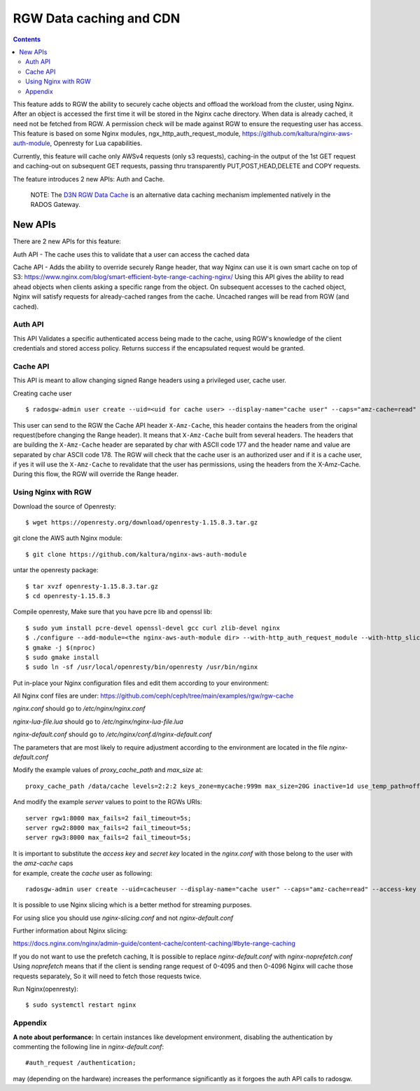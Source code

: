 ==========================
RGW Data caching and CDN
==========================

.. versionadded:: Octopus

.. contents::

This feature adds to RGW the ability to securely cache objects and offload the workload from the cluster, using Nginx.
After an object is accessed the first time it will be stored in the Nginx cache directory.
When data is already cached, it need not be fetched from RGW. A permission check will be made against RGW to ensure the requesting user has access.
This feature is based on some Nginx modules, ngx_http_auth_request_module, https://github.com/kaltura/nginx-aws-auth-module, Openresty for Lua capabilities.

Currently, this feature will cache only AWSv4 requests (only s3 requests), caching-in the output of the 1st GET request
and caching-out on subsequent GET requests, passing thru transparently PUT,POST,HEAD,DELETE and COPY requests.


The feature introduces 2 new APIs: Auth and Cache.

    NOTE: The `D3N RGW Data Cache`_ is an alternative data caching mechanism implemented natively in the RADOS Gateway.

New APIs
-------------------------

There are 2 new APIs for this feature:

Auth API - The cache uses this to validate that a user can access the cached data

Cache API - Adds the ability to override securely Range header, that way Nginx can use it is own smart cache on top of S3:
https://www.nginx.com/blog/smart-efficient-byte-range-caching-nginx/
Using this API gives the ability to read ahead objects when clients asking a specific range from the object.
On subsequent accesses to the cached object, Nginx will satisfy requests for already-cached ranges from the cache. Uncached ranges will be read from RGW (and cached).

Auth API
~~~~~~~~~~~~~~~~~~~~~~~~~~~~~~~~~~~~

This API Validates a specific authenticated access being made to the cache, using RGW's knowledge of the client credentials and stored access policy.
Returns success if the encapsulated request would be granted.

Cache API
~~~~~~~~~~~~~~~~~~~~~~~~~~~~~~

This API is meant to allow changing signed Range headers using a privileged user, cache user.

Creating cache user

::

$ radosgw-admin user create --uid=<uid for cache user> --display-name="cache user" --caps="amz-cache=read"

This user can send to the RGW the Cache API header ``X-Amz-Cache``, this header contains the headers from the original request(before changing the Range header).
It means that ``X-Amz-Cache`` built from several headers.
The headers that are building the ``X-Amz-Cache`` header are separated by char with ASCII code 177 and the header name and value are separated by char ASCII code 178.
The RGW will check that the cache user is an authorized user and if it is a cache user,
if yes it will use the ``X-Amz-Cache`` to revalidate that the user has permissions, using the headers from the X-Amz-Cache.
During this flow, the RGW will override the Range header.


Using Nginx with RGW
~~~~~~~~~~~~~~~~~~~~~~~~~~~~~~~~

Download the source of Openresty:

::

$ wget https://openresty.org/download/openresty-1.15.8.3.tar.gz

git clone the AWS auth Nginx module:

::

$ git clone https://github.com/kaltura/nginx-aws-auth-module

untar the openresty package:

::

$ tar xvzf openresty-1.15.8.3.tar.gz
$ cd openresty-1.15.8.3

Compile openresty, Make sure that you have pcre lib and openssl lib:

::

$ sudo yum install pcre-devel openssl-devel gcc curl zlib-devel nginx
$ ./configure --add-module=<the nginx-aws-auth-module dir> --with-http_auth_request_module --with-http_slice_module --conf-path=/etc/nginx/nginx.conf
$ gmake -j $(nproc)
$ sudo gmake install
$ sudo ln -sf /usr/local/openresty/bin/openresty /usr/bin/nginx

Put in-place your Nginx configuration files and edit them according to your environment:

All Nginx conf files are under:
https://github.com/ceph/ceph/tree/main/examples/rgw/rgw-cache

`nginx.conf` should go to `/etc/nginx/nginx.conf`

`nginx-lua-file.lua` should go to `/etc/nginx/nginx-lua-file.lua`

`nginx-default.conf` should go to `/etc/nginx/conf.d/nginx-default.conf`

The parameters that are most likely to require adjustment according to the environment are located in the file `nginx-default.conf`

Modify the example values of *proxy_cache_path* and *max_size* at:

::

 proxy_cache_path /data/cache levels=2:2:2 keys_zone=mycache:999m max_size=20G inactive=1d use_temp_path=off;


And modify the example *server* values to point to the RGWs URIs:

::

 server rgw1:8000 max_fails=2 fail_timeout=5s;
 server rgw2:8000 max_fails=2 fail_timeout=5s;
 server rgw3:8000 max_fails=2 fail_timeout=5s;

| It is important to substitute the *access key* and *secret key* located in the `nginx.conf` with those belong to the user with the `amz-cache` caps
| for example, create the `cache` user as following:

::

 radosgw-admin user create --uid=cacheuser --display-name="cache user" --caps="amz-cache=read" --access-key <access> --secret <secret>

It is possible to use Nginx slicing which is a better method for streaming purposes.

For using slice you should use `nginx-slicing.conf` and not `nginx-default.conf`

Further information about Nginx slicing:

https://docs.nginx.com/nginx/admin-guide/content-cache/content-caching/#byte-range-caching


If you do not want to use the prefetch caching, It is possible to replace `nginx-default.conf` with `nginx-noprefetch.conf`
Using `noprefetch` means that if the client is sending range request of 0-4095 and then 0-4096 Nginx will cache those requests separately, So it will need to fetch those requests twice.


Run Nginx(openresty):

::

$ sudo systemctl restart nginx

Appendix
~~~~~~~~~~~~~~~~~~~~~~~~~~~~~~~~
**A note about performance:** In certain instances like development environment, disabling the authentication by commenting the following line in `nginx-default.conf`:

::

 #auth_request /authentication;

may (depending on the hardware) increases the performance significantly as it forgoes the auth API calls to radosgw.


.. _D3N RGW Data Cache: ../d3n_datacache/
